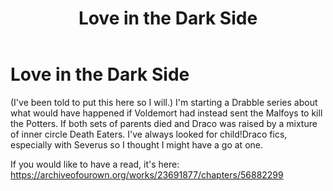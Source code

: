 #+TITLE: Love in the Dark Side

* Love in the Dark Side
:PROPERTIES:
:Author: EmthelRackem
:Score: 4
:DateUnix: 1587333562.0
:DateShort: 2020-Apr-20
:FlairText: Self-Promotion
:END:
(I've been told to put this here so I will.) I'm starting a Drabble series about what would have happened if Voldemort had instead sent the Malfoys to kill the Potters. If both sets of parents died and Draco was raised by a mixture of inner circle Death Eaters. I've always looked for child!Draco fics, especially with Severus so I thought I might have a go at one.

If you would like to have a read, it's here: [[https://archiveofourown.org/works/23691877/chapters/56882299]]


